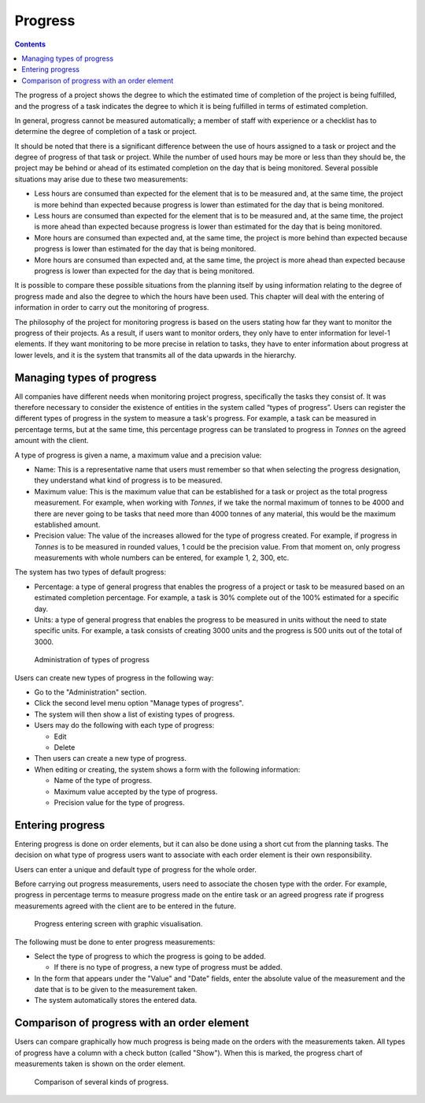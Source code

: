 Progress
#########

.. contents::

The progress of a project shows the degree to which the estimated time of completion of the project is being fulfilled, and the progress of a task indicates the degree to which it is being fulfilled in terms of estimated completion.

In general, progress cannot be measured automatically; a member of staff with experience or a checklist has to determine the degree of completion of a task or project.

It should be noted that there is a significant difference between the use of hours assigned to a task or project and the degree of progress of that task or project. While the number of used hours may be more or less than they should be, the project may be behind or ahead of its estimated completion on the day that is being monitored. Several possible situations may arise due to these two measurements:

* Less hours are consumed than expected for the element that is to be measured and, at the same time, the project is more behind than expected because progress is lower than estimated for the day that is being monitored.
* Less hours are consumed than expected for the element that is to be measured and, at the same time, the project is more ahead than expected because progress is lower than estimated for the day that is being monitored.
* More hours are consumed than expected and, at the same time, the project is more behind than expected because progress is lower than estimated for the day that is being monitored.
* More hours are consumed than expected and, at the same time, the project is more ahead than expected because progress is lower than expected for the day that is being monitored.

It is possible to compare these possible situations from the planning itself by using information relating to the degree of progress made and also the degree to which the hours have been used. This chapter will deal with the entering of information in order to carry out the monitoring of progress.

The philosophy of the project for monitoring progress is based on the users stating how far they want to monitor the progress of their projects. As a result, if users want to monitor orders, they only have to enter information for level-1 elements. If they want monitoring to be more precise in relation to tasks, they have to enter information about progress at lower levels, and it is the system that transmits all of the data upwards in the hierarchy.

Managing types of progress
==========================

All companies have different needs when monitoring project progress, specifically the tasks they consist of. It was therefore necessary to consider the existence of entities in the system called “types of progress”. Users can register the different types of progress in the system to measure a task's progress. For example, a task can be measured in percentage terms, but at the same time, this percentage progress can be translated to progress in *Tonnes* on the agreed amount with the client.

A type of progress is given a name, a maximum value and a precision value:

* Name: This is a representative name that users must remember so that when selecting the progress designation, they understand what kind of progress is to be measured.
* Maximum value: This is the maximum value that can be established for a task or project as the total progress measurement. For example, when working with *Tonnes*, if we take the normal maximum of tonnes to be 4000 and there are never going to be tasks that need more than 4000 tonnes of any material, this would be the maximum established amount.
* Precision value: The value of the increases allowed for the type of progress created. For example, if progress in *Tonnes* is to be measured in rounded values, 1 could be the precision value. From that moment on, only progress measurements with whole numbers can be entered, for example 1, 2, 300, etc.

The system has two types of default progress:

* Percentage: a type of general progress that enables the progress of a project or task to be measured based on an estimated completion percentage. For example, a task is 30% complete out of the 100% estimated for a specific day.
* Units: a type of general progress that enables the progress to be measured in units without the need to state specific units. For example, a task consists of creating 3000 units and the progress is 500 units out of the total of 3000.

.. figure:: images/tipos-avances.png
   :scale: 50

   Administration of types of progress

Users can create new types of progress in the following way:

* Go to the "Administration" section.
* Click the second level menu option "Manage types of progress".
* The system will then show a list of existing types of progress.
* Users may do the following with each type of progress:

  * Edit
  * Delete

* Then users can create a new type of progress.
* When editing or creating, the system shows a form with the following information:

  * Name of the type of progress.
  * Maximum value accepted by the type of progress.
  * Precision value for the type of progress.

Entering progress
======================================

Entering progress is done on order elements, but it can also be done using a short cut from the planning tasks. The decision on what type of progress users want to associate with each order element is their own responsibility.

Users can enter a unique and default type of progress for the whole order.

Before carrying out progress measurements, users need to associate the chosen type with the order. For example, progress in percentage terms to measure progress made on the entire task or an agreed progress rate if progress measurements agreed with the client are to be entered in the future.

.. figure:: images/avance.png
   :scale: 40

   Progress entering screen with graphic visualisation.

The following must be done to enter progress measurements:

* Select the type of progress to which the progress is going to be added.

  * If there is no type of progress, a new type of progress must be added.

* In the form that appears under the "Value" and "Date" fields, enter the absolute value of the measurement and the date that is to be given to the measurement taken.
* The system automatically stores the entered data.


Comparison of progress with an order element
=================================================

Users can compare graphically how much progress is being made on the orders with the measurements taken. All types of progress have a column with a check button (called "Show"). When this is marked, the progress chart of measurements taken is shown on the order element.

.. figure:: images/contraste-avance.png
   :scale: 40

   Comparison of several kinds of progress.

